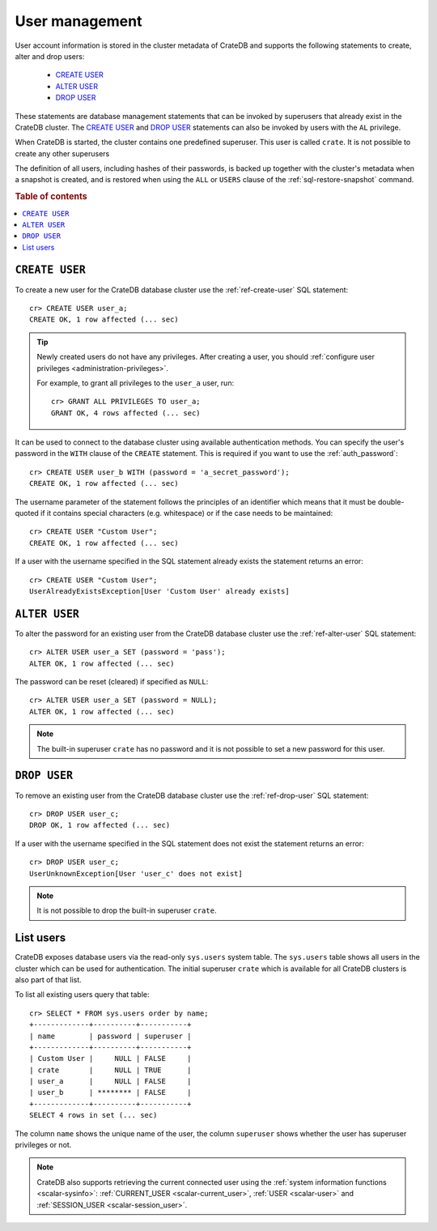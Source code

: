 .. _administration_user_management:

===============
User management
===============

User account information is stored in the cluster metadata of CrateDB and
supports the following statements to create, alter and drop users:

    * `CREATE USER`_
    * `ALTER USER`_
    * `DROP USER`_

These statements are database management statements that can be invoked by
superusers that already exist in the CrateDB cluster. The `CREATE USER`_ and
`DROP USER`_ statements can also be invoked by users with the ``AL`` privilege.

When CrateDB is started, the cluster contains one predefined superuser. This
user is called ``crate``. It is not possible to create any other superusers

The definition of all users, including hashes of their passwords, is backed up
together with the cluster's metadata when a snapshot is created, and is 
restored when using the ``ALL`` or ``USERS`` clause of the 
:ref:`sql-restore-snapshot` command.

.. rubric:: Table of contents

.. contents::
   :local:

``CREATE USER``
===============

To create a new user for the CrateDB database cluster use the
:ref:`ref-create-user` SQL statement::

    cr> CREATE USER user_a;
    CREATE OK, 1 row affected (... sec)

.. TIP::

    Newly created users do not have any privileges. After creating a user, you
    should :ref:`configure user privileges <administration-privileges>`.

    For example, to grant all privileges to the ``user_a`` user, run::

        cr> GRANT ALL PRIVILEGES TO user_a;
        GRANT OK, 4 rows affected (... sec)

.. hide:

    cr> REVOKE ALL PRIVILEGES FROM user_a;
    REVOKE OK, 4 rows affected (... sec)

It can be used to connect to the database cluster using available authentication
methods. You can specify the user's password in the ``WITH`` clause of the
``CREATE`` statement. This is required if you want to use the
:ref:`auth_password`::

    cr> CREATE USER user_b WITH (password = 'a_secret_password');
    CREATE OK, 1 row affected (... sec)

The username parameter of the statement follows the principles of an identifier
which means that it must be double-quoted if it contains special characters
(e.g. whitespace) or if the case needs to be maintained::

    cr> CREATE USER "Custom User";
    CREATE OK, 1 row affected (... sec)

If a user with the username specified in the SQL statement already exists the
statement returns an error::

    cr> CREATE USER "Custom User";
    UserAlreadyExistsException[User 'Custom User' already exists]


``ALTER USER``
==============

To alter the password for an existing user from the CrateDB database cluster use
the :ref:`ref-alter-user` SQL statement::

    cr> ALTER USER user_a SET (password = 'pass');
    ALTER OK, 1 row affected (... sec)

The password can be reset (cleared) if specified as ``NULL``::

    cr> ALTER USER user_a SET (password = NULL);
    ALTER OK, 1 row affected (... sec)

.. NOTE::

    The built-in superuser ``crate`` has no password and it is not possible to set a new password for this user.


``DROP USER``
=============

.. hide:

    cr> CREATE USER user_c;
    CREATE OK, 1 row affected (... sec)

To remove an existing user from the CrateDB database cluster use the
:ref:`ref-drop-user` SQL statement::

    cr> DROP USER user_c;
    DROP OK, 1 row affected (... sec)

If a user with the username specified in the SQL statement does not exist the
statement returns an error::

    cr> DROP USER user_c;
    UserUnknownException[User 'user_c' does not exist]

.. NOTE::

    It is not possible to drop the built-in superuser ``crate``.

List users
==========

CrateDB exposes database users via the read-only ``sys.users`` system table.
The ``sys.users`` table shows all users in the cluster which can be used for
authentication. The initial superuser ``crate`` which is available for all
CrateDB clusters is also part of that list.

To list all existing users query that table::

    cr> SELECT * FROM sys.users order by name;
    +-------------+----------+-----------+
    | name        | password | superuser |
    +-------------+----------+-----------+
    | Custom User |     NULL | FALSE     |
    | crate       |     NULL | TRUE      |
    | user_a      |     NULL | FALSE     |
    | user_b      | ******** | FALSE     |
    +-------------+----------+-----------+
    SELECT 4 rows in set (... sec)

The column ``name`` shows the unique name of the user, the column ``superuser``
shows whether the user has superuser privileges or not.

.. NOTE::

    CrateDB also supports retrieving the current connected user using the
    :ref:`system information functions <scalar-sysinfo>`: :ref:`CURRENT_USER
    <scalar-current_user>`, :ref:`USER <scalar-user>` and :ref:`SESSION_USER
    <scalar-session_user>`.
